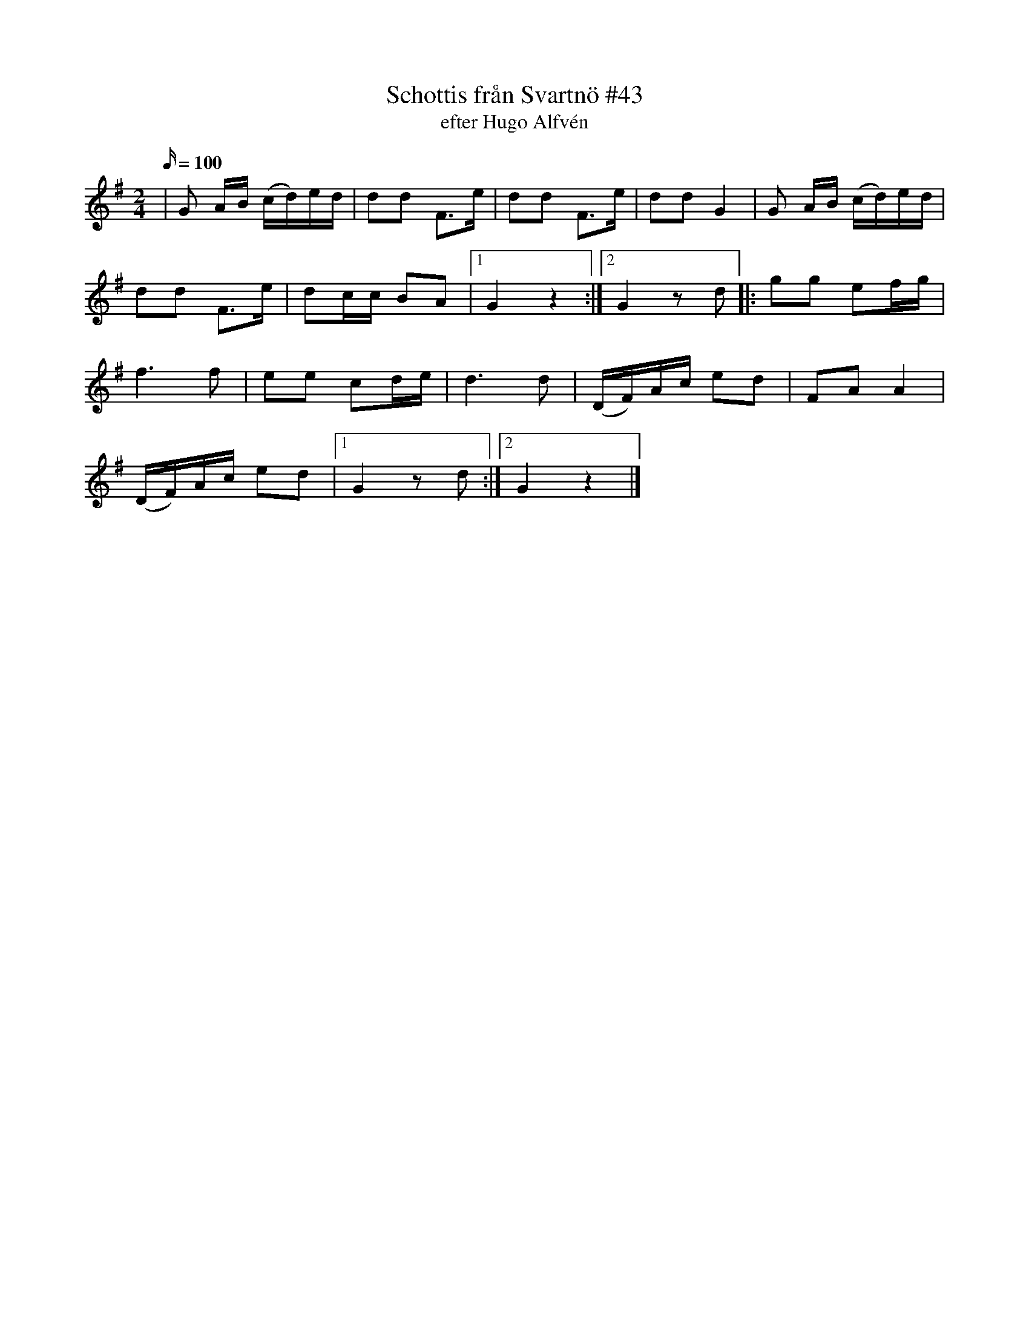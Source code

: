 X: 1
T: Schottis från Svartnö #43
T: efter Hugo Alfvén
M: 2/4
L: 1/16
K: G
O: Svartnö
Q: 100
|G2 AB (cd)ed| d2d2 F3e| d2d2 F3e| d2d2 G4| G2 AB (cd)ed|
d2d2 F3e| d2cc B2A2 |[1G4 z4 :|[2 G4 z2 d2|: g2g2 e2fg|
f6 f2| e2e2 c2de | d6 d2| (DF)Ac e2d2| F2A2 A4|
(DF)Ac e2d2|[1 G4 z2 d2:|[2G4 z4|]

